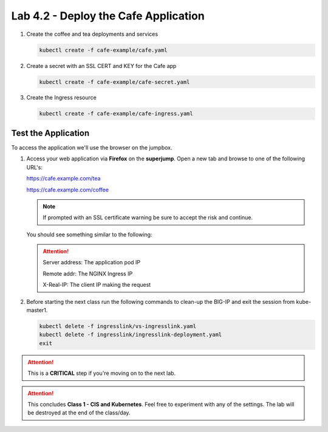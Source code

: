 Lab 4.2 - Deploy the Cafe Application
=====================================

#. Create the coffee and tea deployments and services

   .. code-block:: bash

      kubectl create -f cafe-example/cafe.yaml

#. Create a secret with an SSL CERT and KEY for the Cafe app

   .. code-block:: bash

      kubectl create -f cafe-example/cafe-secret.yaml

#. Create the Ingress resource

   .. code-block:: bash

      kubectl create -f cafe-example/cafe-ingress.yaml

Test the Application
--------------------

To access the application we'll use the browser on the jumpbox.

#. Access your web application via **Firefox** on the **superjump**. Open a new tab and
   browse to one of the following URL's:

   https://cafe.example.com/tea

   https://cafe.example.com/coffee

   .. note:: If prompted with an SSL certificate warning be sure to accept the
      risk and continue.

   You should see something similar to the following:

   .. image:: ../images/cafe-example-com-cofee.png

   .. image:: ../images/cafe-example-com-tea.png

   .. attention::

      Server address: The application pod IP

      Remote addr: The NGINX Ingress IP

      X-Real-IP: The client IP making the request

#. Before starting the next class run the following commands to clean-up the BIG-IP and exit the session from kube-master1.

   .. code-block:: bash

      kubectl delete -f ingresslink/vs-ingresslink.yaml
      kubectl delete -f ingresslink/ingresslink-deployment.yaml
      exit
      
.. attention:: This is a **CRITICAL** step if you're moving on to the next lab.

.. attention:: This concludes **Class 1 - CIS and Kubernetes**. Feel free to
   experiment with any of the settings. The lab will be destroyed at the end of
   the class/day.
